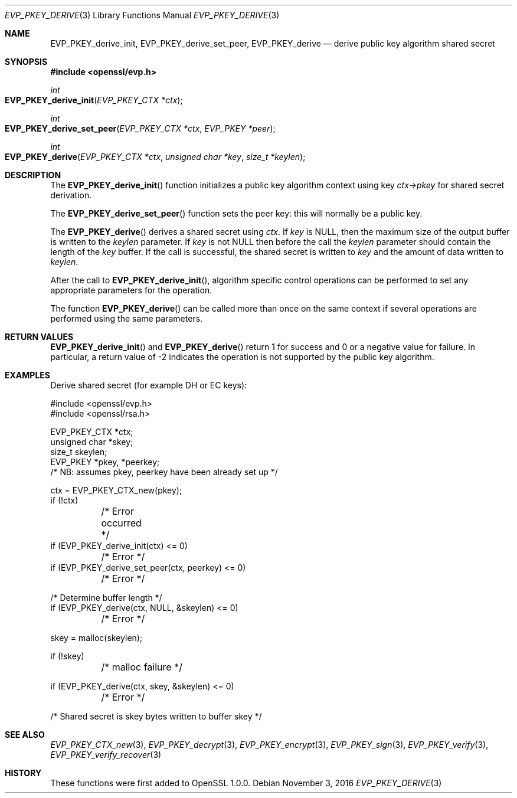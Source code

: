 .\"	$OpenBSD$
.\"
.Dd $Mdocdate: November 3 2016 $
.Dt EVP_PKEY_DERIVE 3
.Os
.Sh NAME
.Nm EVP_PKEY_derive_init ,
.Nm EVP_PKEY_derive_set_peer ,
.Nm EVP_PKEY_derive
.Nd derive public key algorithm shared secret
.Sh SYNOPSIS
.In openssl/evp.h
.Ft int
.Fo EVP_PKEY_derive_init
.Fa "EVP_PKEY_CTX *ctx"
.Fc
.Ft int
.Fo EVP_PKEY_derive_set_peer
.Fa "EVP_PKEY_CTX *ctx"
.Fa "EVP_PKEY *peer"
.Fc
.Ft int
.Fo EVP_PKEY_derive
.Fa "EVP_PKEY_CTX *ctx"
.Fa "unsigned char *key"
.Fa "size_t *keylen"
.Fc
.Sh DESCRIPTION
The
.Fn EVP_PKEY_derive_init
function initializes a public key algorithm context using key
.Fa ctx->pkey
for shared secret derivation.
.Pp
The
.Fn EVP_PKEY_derive_set_peer
function sets the peer key: this will normally be a public key.
.Pp
The
.Fn EVP_PKEY_derive
derives a shared secret using
.Fa ctx .
If
.Fa key
is
.Dv NULL ,
then the maximum size of the output buffer is written to the
.Fa keylen
parameter.
If
.Fa key
is not
.Dv NULL
then before the call the
.Fa keylen
parameter should contain the length of the
.Fa key
buffer.
If the call is successful, the shared secret is written to
.Fa key
and the amount of data written to
.Fa keylen .
.Pp
After the call to
.Fn EVP_PKEY_derive_init ,
algorithm specific control operations can be performed to set any
appropriate parameters for the operation.
.Pp
The function
.Fn EVP_PKEY_derive
can be called more than once on the same context if several operations
are performed using the same parameters.
.Sh RETURN VALUES
.Fn EVP_PKEY_derive_init
and
.Fn EVP_PKEY_derive
return 1 for success and 0 or a negative value for failure.
In particular, a return value of -2 indicates the operation is not
supported by the public key algorithm.
.Sh EXAMPLES
Derive shared secret (for example DH or EC keys):
.Bd -literal
#include <openssl/evp.h>
#include <openssl/rsa.h>

EVP_PKEY_CTX *ctx;
unsigned char *skey;
size_t skeylen;
EVP_PKEY *pkey, *peerkey;
/* NB: assumes pkey, peerkey have been already set up */

ctx = EVP_PKEY_CTX_new(pkey);
if (!ctx)
	/* Error occurred */
if (EVP_PKEY_derive_init(ctx) <= 0)
	/* Error */
if (EVP_PKEY_derive_set_peer(ctx, peerkey) <= 0)
	/* Error */

/* Determine buffer length */
if (EVP_PKEY_derive(ctx, NULL, &skeylen) <= 0)
	/* Error */

skey = malloc(skeylen);

if (!skey)
	/* malloc failure */

if (EVP_PKEY_derive(ctx, skey, &skeylen) <= 0)
	/* Error */

/* Shared secret is skey bytes written to buffer skey */
.Ed
.Sh SEE ALSO
.Xr EVP_PKEY_CTX_new 3 ,
.Xr EVP_PKEY_decrypt 3 ,
.Xr EVP_PKEY_encrypt 3 ,
.Xr EVP_PKEY_sign 3 ,
.Xr EVP_PKEY_verify 3 ,
.Xr EVP_PKEY_verify_recover 3
.Sh HISTORY
These functions were first added to OpenSSL 1.0.0.
